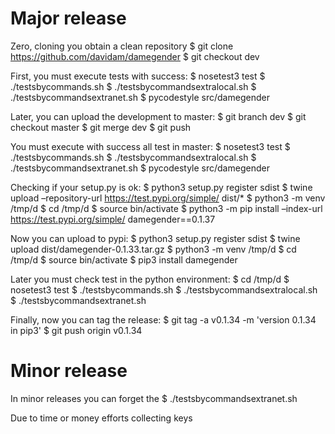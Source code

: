 
* Major release

Zero, cloning you obtain a clean repository
$ git clone https://github.com/davidam/damegender
$ git checkout dev

First, you must execute tests with success:
$ nosetest3 test
$ ./testsbycommands.sh
$ ./testsbycommandsextralocal.sh
$ ./testsbycommandsextranet.sh
$ pycodestyle src/damegender

Later, you can upload the development to master:
$ git branch
dev
$ git checkout master
$ git merge dev
$ git push

You must execute with success all test in master:
$ nosetest3 test
$ ./testsbycommands.sh
$ ./testsbycommandsextralocal.sh
$ ./testsbycommandsextranet.sh
$ pycodestyle src/damegender

Checking if your setup.py is ok:
$ python3 setup.py register sdist
$ twine upload --repository-url https://test.pypi.org/simple/ dist/*
$ python3 -m venv /tmp/d
$ cd /tmp/d
$ source bin/activate
$ python3 -m pip install --index-url https://test.pypi.org/simple/ damegender==0.1.37

Now you can upload to pypi:
$ python3 setup.py register sdist
$ twine upload dist/damegender-0.1.33.tar.gz
$ python3 -m venv /tmp/d
$ cd /tmp/d
$ source bin/activate
$ pip3 install damegender

Later you must check test in the python environment:
$ cd /tmp/d
$ nosetest3 test
$ ./testsbycommands.sh
$ ./testsbycommandsextralocal.sh
$ ./testsbycommandsextranet.sh

Finally, now you can tag the release:
$ git tag -a v0.1.34 -m 'version 0.1.34 in pip3'
$ git push  origin v0.1.34

* Minor release
In minor releases you can forget the
$ ./testsbycommandsextranet.sh

Due to time or money efforts collecting keys
